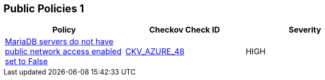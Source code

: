 == Public Policies 1

[width=85%]
[cols="1,1,1"]
|===
|Policy|Checkov Check ID| Severity

|xref:bc-azr-public-1.adoc[MariaDB servers do not have public network access enabled set to False]
| https://github.com/bridgecrewio/checkov/tree/master/checkov/terraform/checks/resource/azure/MariaDBPublicAccessDisabled.py[CKV_AZURE_48]
|HIGH


|===

